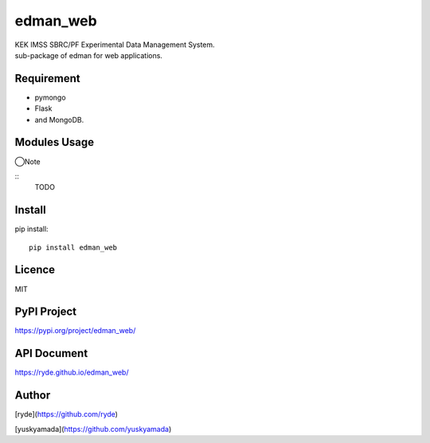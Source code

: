 edman_web
=========

|py_version|

|  KEK IMSS SBRC/PF Experimental Data Management System.
|  sub-package of edman for web applications.

Requirement
-----------
-   pymongo
-   Flask
-   and MongoDB.

Modules Usage
-------------

◯Note

::
    TODO

Install
-------

pip install::

 pip install edman_web

Licence
-------
MIT

PyPI Project
------------
https://pypi.org/project/edman_web/

API Document
------------
https://ryde.github.io/edman_web/

Author
------

[ryde](https://github.com/ryde)

[yuskyamada](https://github.com/yuskyamada)

.. |py_version| image:: https://img.shields.io/badge/python-3.12-blue.svg
    :alt: Use python
